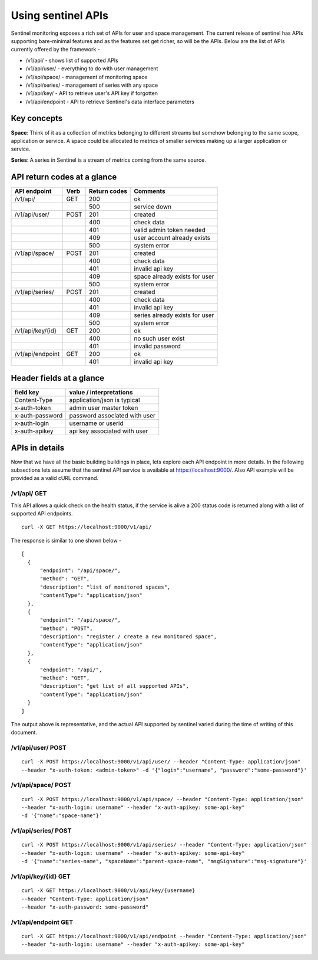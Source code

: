 ===================
Using sentinel APIs
===================

Sentinel monitoring exposes a rich set of APIs for user and space management. The current release of sentinel has APIs supporting bare-minimal features and as the features set get richer, so will be the APIs. Below are the list of APIs currently offered by the framework -

* /v1/api/ - shows list of supported APIs
* /v1/api/user/ - everything to do with user management
* /v1/api/space/ - management of monitoring space
* /v1/api/series/ - management of series with any space
* /v1/api/key/ - API to retrieve user's API key if forgotten
* /v1/api/endpoint - API to retrieve Sentinel's data interface parameters

Key concepts
============

**Space**: Think of it as a collection of metrics belonging to different streams but somehow belonging to the same scope, application or service. A space could be allocated to metrics of smaller services making up a larger application or service.

**Series**: A series in Sentinel is a stream of metrics coming from the same source.

API return codes at a glance
============================
+----------------+-------+---------------+--------------------------------+
| API endpoint   | Verb  | Return codes  | Comments                       |
+================+=======+===============+================================+
| /v1/api/       | GET   | 200           | ok                             |
+----------------+-------+---------------+--------------------------------+
|                |       | 500           | service down                   |
+----------------+-------+---------------+--------------------------------+
| /v1/api/user/  | POST  | 201           | created                        |
+----------------+-------+---------------+--------------------------------+
|                |       | 400           | check data                     |
+----------------+-------+---------------+--------------------------------+
|                |       | 401           | valid admin token needed       |
+----------------+-------+---------------+--------------------------------+
|                |       | 409           | user account already exists    |
+----------------+-------+---------------+--------------------------------+
|                |       | 500           | system error                   |
+----------------+-------+---------------+--------------------------------+
| /v1/api/space/ | POST  | 201           | created                        |
+----------------+-------+---------------+--------------------------------+
|                |       | 400           | check data                     |
+----------------+-------+---------------+--------------------------------+
|                |       | 401           | invalid api key                |
+----------------+-------+---------------+--------------------------------+
|                |       | 409           | space already exists for user  |
+----------------+-------+---------------+--------------------------------+
|                |       | 500           | system error                   |
+----------------+-------+---------------+--------------------------------+
| /v1/api/series/| POST  | 201           | created                        |
+----------------+-------+---------------+--------------------------------+
|                |       | 400           | check data                     |
+----------------+-------+---------------+--------------------------------+
|                |       | 401           | invalid api key                |
+----------------+-------+---------------+--------------------------------+
|                |       | 409           | series already exists for user |
+----------------+-------+---------------+--------------------------------+
|                |       | 500           | system error                   |
+----------------+-------+---------------+--------------------------------+
|/v1/api/key/{id}| GET   | 200           | ok                             |
+----------------+-------+---------------+--------------------------------+
|                |       | 400           | no such user exist             |
+----------------+-------+---------------+--------------------------------+
|                |       | 401           | invalid password               |
+----------------+-------+---------------+--------------------------------+
|/v1/api/endpoint| GET   | 200           | ok                             |
+----------------+-------+---------------+--------------------------------+
|                |       | 401           | invalid api key                |
+----------------+-------+---------------+--------------------------------+

Header fields at a glance
=========================
+-----------------+--------------------------------+
| field key       | value / interpretations        |
+=================+================================+
| Content-Type    | application/json is typical    |
+-----------------+--------------------------------+
| x-auth-token    | admin user master token        |
+-----------------+--------------------------------+
| x-auth-password | password associated with user  |
+-----------------+--------------------------------+
| x-auth-login    | username or userid             |
+-----------------+--------------------------------+
| x-auth-apikey   | api key associated with user   |
+-----------------+--------------------------------+

APIs in details
===============
Now that we have all the basic building buildings in place, lets explore each API endpoint in more details. In the following subsections lets assume that the sentinel API service is available at https://localhost:9000/. Also API example will be provided as a valid cURL command.

/v1/api/ GET
------------
This API allows a quick check on the health status, if the service is alive a 200 status code is returned along with a list of supported API endpoints.

::

  curl -X GET https://localhost:9000/v1/api/

The response is similar to one shown below -
::

  [
    {
        "endpoint": "/api/space/",
        "method": "GET",
        "description": "list of monitored spaces",
        "contentType": "application/json"
    },
    {
        "endpoint": "/api/space/",
        "method": "POST",
        "description": "register / create a new monitored space",
        "contentType": "application/json"
    },
    {
        "endpoint": "/api/",
        "method": "GET",
        "description": "get list of all supported APIs",
        "contentType": "application/json"
    }
  ]
The output above is representative, and the actual API supported by sentinel varied during the time of writing of this document.

/v1/api/user/ POST
------------------
::

  curl -X POST https://localhost:9000/v1/api/user/ --header "Content-Type: application/json" 
  --header "x-auth-token: <admin-token>" -d '{"login":"username", "password":"some-password"}'



/v1/api/space/ POST
-------------------
::

  curl -X POST https://localhost:9000/v1/api/space/ --header "Content-Type: application/json"
  --header "x-auth-login: username" --header "x-auth-apikey: some-api-key"
  -d '{"name":"space-name"}'


/v1/api/series/ POST
--------------------
::

  curl -X POST https://localhost:9000/v1/api/series/ --header "Content-Type: application/json"
  --header "x-auth-login: username" --header "x-auth-apikey: some-api-key"
  -d '{"name":"series-name", "spaceName":"parent-space-name", "msgSignature":"msg-signature"}'


/v1/api/key/{id} GET
--------------------
::

  curl -X GET https://localhost:9000/v1/api/key/{username} 
  --header "Content-Type: application/json"
  --header "x-auth-password: some-password"

/v1/api/endpoint GET
--------------------
::

  curl -X GET https://localhost:9000/v1/api/endpoint --header "Content-Type: application/json"
  --header "x-auth-login: username" --header "x-auth-apikey: some-api-key"

